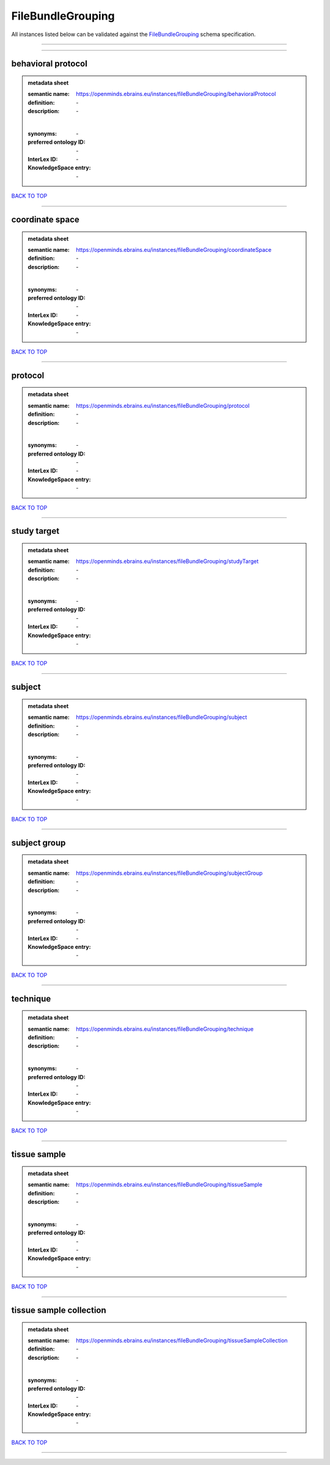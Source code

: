 ##################
FileBundleGrouping
##################

All instances listed below can be validated against the `FileBundleGrouping <https://openminds-documentation.readthedocs.io/en/latest/specifications/controlledTerms/fileBundleGrouping.html>`_ schema specification.

------------

------------

behavioral protocol
-------------------

.. admonition:: metadata sheet

   :semantic name: https://openminds.ebrains.eu/instances/fileBundleGrouping/behavioralProtocol
   :definition: \-
   :description: \-
   |
   :synonyms: \-
   :preferred ontology ID: \-
   :InterLex ID: \-
   :KnowledgeSpace entry: \-

`BACK TO TOP <fileBundleGrouping_>`_

------------

coordinate space
----------------

.. admonition:: metadata sheet

   :semantic name: https://openminds.ebrains.eu/instances/fileBundleGrouping/coordinateSpace
   :definition: \-
   :description: \-
   |
   :synonyms: \-
   :preferred ontology ID: \-
   :InterLex ID: \-
   :KnowledgeSpace entry: \-

`BACK TO TOP <fileBundleGrouping_>`_

------------

protocol
--------

.. admonition:: metadata sheet

   :semantic name: https://openminds.ebrains.eu/instances/fileBundleGrouping/protocol
   :definition: \-
   :description: \-
   |
   :synonyms: \-
   :preferred ontology ID: \-
   :InterLex ID: \-
   :KnowledgeSpace entry: \-

`BACK TO TOP <fileBundleGrouping_>`_

------------

study target
------------

.. admonition:: metadata sheet

   :semantic name: https://openminds.ebrains.eu/instances/fileBundleGrouping/studyTarget
   :definition: \-
   :description: \-
   |
   :synonyms: \-
   :preferred ontology ID: \-
   :InterLex ID: \-
   :KnowledgeSpace entry: \-

`BACK TO TOP <fileBundleGrouping_>`_

------------

subject
-------

.. admonition:: metadata sheet

   :semantic name: https://openminds.ebrains.eu/instances/fileBundleGrouping/subject
   :definition: \-
   :description: \-
   |
   :synonyms: \-
   :preferred ontology ID: \-
   :InterLex ID: \-
   :KnowledgeSpace entry: \-

`BACK TO TOP <fileBundleGrouping_>`_

------------

subject group
-------------

.. admonition:: metadata sheet

   :semantic name: https://openminds.ebrains.eu/instances/fileBundleGrouping/subjectGroup
   :definition: \-
   :description: \-
   |
   :synonyms: \-
   :preferred ontology ID: \-
   :InterLex ID: \-
   :KnowledgeSpace entry: \-

`BACK TO TOP <fileBundleGrouping_>`_

------------

technique
---------

.. admonition:: metadata sheet

   :semantic name: https://openminds.ebrains.eu/instances/fileBundleGrouping/technique
   :definition: \-
   :description: \-
   |
   :synonyms: \-
   :preferred ontology ID: \-
   :InterLex ID: \-
   :KnowledgeSpace entry: \-

`BACK TO TOP <fileBundleGrouping_>`_

------------

tissue sample
-------------

.. admonition:: metadata sheet

   :semantic name: https://openminds.ebrains.eu/instances/fileBundleGrouping/tissueSample
   :definition: \-
   :description: \-
   |
   :synonyms: \-
   :preferred ontology ID: \-
   :InterLex ID: \-
   :KnowledgeSpace entry: \-

`BACK TO TOP <fileBundleGrouping_>`_

------------

tissue sample collection
------------------------

.. admonition:: metadata sheet

   :semantic name: https://openminds.ebrains.eu/instances/fileBundleGrouping/tissueSampleCollection
   :definition: \-
   :description: \-
   |
   :synonyms: \-
   :preferred ontology ID: \-
   :InterLex ID: \-
   :KnowledgeSpace entry: \-

`BACK TO TOP <fileBundleGrouping_>`_

------------

